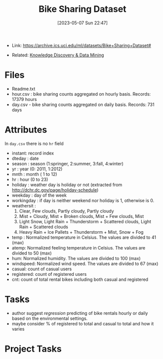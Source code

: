 :PROPERTIES:
:ID:       12cd574e-b9d6-4728-8612-aa0a284a1ed3
:END:
#+title: Bike Sharing Dataset
#+date: [2023-05-07 Sun 22:47]
#+filetags: project
- Link: https://archive.ics.uci.edu/ml/datasets/Bike+Sharing+Dataset#

- Related: [[id:fad85788-53f8-4de6-9e3c-775c3907e07c][Knowledge Discovery & Data Mining]]

* Files
- Readme.txt
- hour.csv : bike sharing counts aggregated on hourly basis. Records: 17379 hours
- day.csv - bike sharing counts aggregated on daily basis. Records: 731 days
* Attributes
In =day.csv= there is no =hr= field
- instant: record index
- dteday : date
- season : season (1:springer, 2:summer, 3:fall, 4:winter)
- yr : year (0: 2011, 1:2012)
- mnth : month ( 1 to 12)
- hr : hour (0 to 23)
- holiday : weather day is holiday or not (extracted from http://dchr.dc.gov/page/holiday-schedule)
- weekday : day of the week
- workingday : if day is neither weekend nor holiday is 1, otherwise is 0.
- weathersit :
  1. Clear, Few clouds, Partly cloudy, Partly cloudy
  2. Mist + Cloudy, Mist + Broken clouds, Mist + Few clouds, Mist
  3. Light Snow, Light Rain + Thunderstorm + Scattered clouds, Light Rain + Scattered clouds
  4. Heavy Rain + Ice Pallets + Thunderstorm + Mist, Snow + Fog
- temp : Normalized temperature in Celsius. The values are divided to 41 (max)
- atemp: Normalized feeling temperature in Celsius. The values are divided to 50 (max)
- hum: Normalized humidity. The values are divided to 100 (max)
- windspeed: Normalized wind speed. The values are divided to 67 (max)
- casual: count of casual users
- registered: count of registered users
- cnt: count of total rental bikes including both casual and registered
* Tasks
- author suggest /regression/ predicting of bike rentals hourly or daily based on the environmental settings.
- maybe consider % of registered to total and casual to total and how it varies

* Project Tasks
